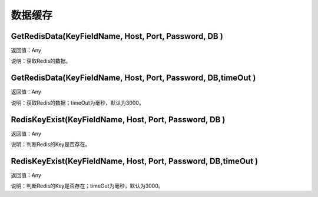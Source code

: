 .. _ShuJuHuanCun:
数据缓存
======================

GetRedisData(KeyFieldName, Host, Port, Password, DB )
~~~~~~~~~~~~~~~~~~
返回值：Any

说明：获取Redis的数据。

GetRedisData(KeyFieldName, Host, Port, Password, DB,timeOut )
~~~~~~~~~~~~~~~~~~
返回值：Any

说明：获取Redis的数据；timeOut为毫秒，默认为3000。

RedisKeyExist(KeyFieldName, Host, Port, Password, DB )
~~~~~~~~~~~~~~~~~~
返回值：Any

说明：判断Redis的Key是否存在。

RedisKeyExist(KeyFieldName, Host, Port, Password, DB,timeOut )
~~~~~~~~~~~~~~~~~~
返回值：Any

说明：判断Redis的Key是否存在；timeOut为毫秒，默认为3000。
